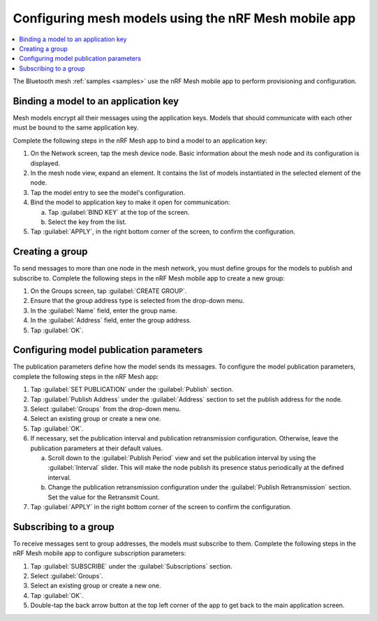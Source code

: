 .. _ug_bt_mesh_model_config_app:

Configuring mesh models using the nRF Mesh mobile app
#####################################################

.. contents::
   :local:
   :depth: 2

The Bluetooth mesh :ref:`samples <samples>` use the nRF Mesh mobile app to perform provisioning and configuration.

Binding a model to an application key
*************************************

Mesh models encrypt all their messages using the application keys.
Models that should communicate with each other must be bound to the same application key.

Complete the following steps in the nRF Mesh app to bind a model to an application key:

1. On the Network screen, tap the mesh device node.
   Basic information about the mesh node and its configuration is displayed.
#. In the mesh node view, expand an element.
   It contains the list of models instantiated in the selected element of the node.
#. Tap the model entry to see the model's configuration.
#. Bind the model to application key to make it open for communication:

   a. Tap :guilabel:`BIND KEY` at the top of the screen.
   #. Select the key from the list.

#. Tap :guilabel:`APPLY`, in the right bottom corner of the screen, to confirm the configuration.

Creating a group
****************

To send messages to more than one node in the mesh network, you must define groups for the models to publish and subscribe to.
Complete the following steps in the nRF Mesh mobile app to create a new group:

1. On the Groups screen, tap :guilabel:`CREATE GROUP`.
#. Ensure that the group address type is selected from the drop-down menu.
#. In the :guilabel:`Name` field, enter the group name.
#. In the :guilabel:`Address` field, enter the group address.
#. Tap :guilabel:`OK`.

Configuring model publication parameters
****************************************

The publication parameters define how the model sends its messages.
To configure the model publication parameters, complete the following steps in the nRF Mesh app:

1. Tap :guilabel:`SET PUBLICATION` under the :guilabel:`Publish` section.
#. Tap :guilabel:`Publish Address` under the :guilabel:`Address` section to set the publish address for the node.
#. Select :guilabel:`Groups` from the drop-down menu.
#. Select an existing group or create a new one.
#. Tap :guilabel:`OK`.
#. If necessary, set the publication interval and publication retransmission configuration.
   Otherwise, leave the publication parameters at their default values.

   a. Scroll down to the :guilabel:`Publish Period` view and set the publication interval by using the :guilabel:`Interval` slider.
      This will make the node publish its presence status periodically at the defined interval.
   b. Change the publication retransmission configuration under the :guilabel:`Publish Retransmission` section. Set the value for the Retransmit Count.

#. Tap :guilabel:`APPLY` in the right bottom corner of the screen to confirm the configuration.

Subscribing to a group
**********************

To receive messages sent to group addresses, the models must subscribe to them.
Complete the following steps in the nRF Mesh mobile app to configure subscription parameters:

1. Tap :guilabel:`SUBSCRIBE` under the :guilabel:`Subscriptions` section.
#. Select :guilabel:`Groups`.
#. Select an existing group or create a new one.
#. Tap :guilabel:`OK`.
#. Double-tap the back arrow button at the top left corner of the app to get back to the main application screen.

